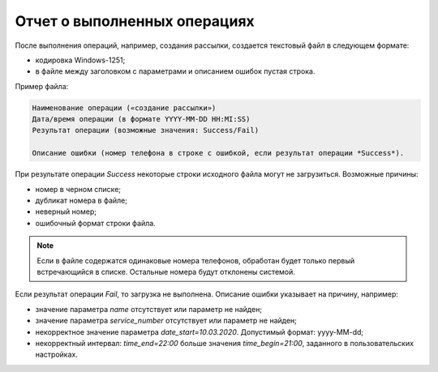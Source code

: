 Отчет о выполненных операциях
===================================

После выполнения операций, например, создания рассылки, создается текстовый файл в следующем формате:

* кодировка Windows-1251;
* в файле между заголовком с параметрами и описанием ошибок пустая строка.

Пример файла:

.. code-block:: 

    Наименование операции («создание рассылки»)
    Дата/время операции (в формате YYYY-MM-DD HH:MI:SS)
    Результат операции (возможные значения: Success/Fail)

    Описание ошибки (номер телефона в строке с ошибкой, если результат операции *Success*).


При результате операции *Success* некоторые строки исходного файла могут не загрузиться. Возможные причины:

* номер в черном списке;
* дубликат номера в файле;
* неверный номер;
* ошибочный формат строки файла.

.. note:: Если в файле содержатся одинаковые номера телефонов, обработан будет только первый встречающийся в списке. Остальные номера будут отклонены системой.

Если результат операции *Fail*, то загрузка не выполнена. Описание ошибки указывает на причину, например:

* значение параметра *name* отсутствует или параметр не найден;
* значение параметра *service_number* отсутствует или параметр не найден;
* некорректное значение параметра *date_start=10.03.2020*. Допустимый формат: yyyy-MM-dd;
* некорректный интервал: *time_end=22:00* больше значения *time_begin=21:00*, заданного в пользовательских настройках.
